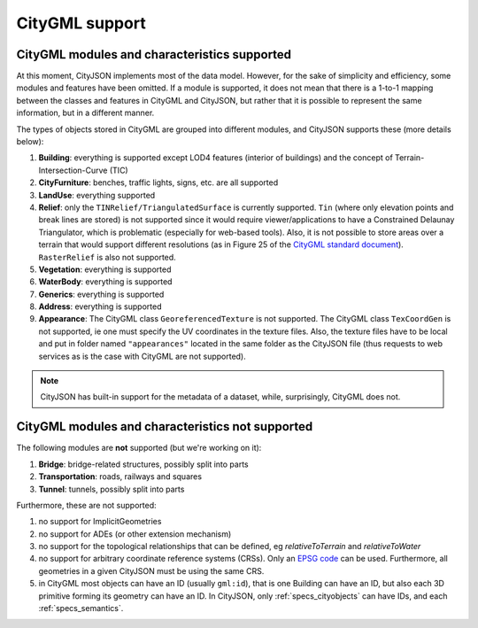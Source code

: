 ===============
CityGML support
===============


CityGML modules and characteristics supported
---------------------------------------------

At this moment, CityJSON implements most of the data model.
However, for the sake of simplicity and efficiency, some modules and features have been omitted.
If a module is supported, it does not mean that there is a 1-to-1 mapping between the classes and features in CityGML and CityJSON, but rather that it is possible to represent the same information, but in a different manner.

The types of objects stored in CityGML are grouped into different modules, and CityJSON supports these (more details below):

#. **Building**: everything is supported except LOD4 features (interior of buildings) and the concept of Terrain-Intersection-Curve (TIC)
#. **CityFurniture**: benches, traffic lights, signs, etc. are all supported
#. **LandUse**: everything supported
#. **Relief**: only the ``TINRelief/TriangulatedSurface`` is currently supported. ``Tin`` (where only elevation points and break lines are stored) is not supported since it would require viewer/applications to have a Constrained Delaunay Triangulator, which is problematic (especially for web-based tools). Also, it is not possible to store areas over a terrain that would support different resolutions (as in Figure 25 of the `CityGML standard document <https://portal.opengeospatial.org/files/?artifact_id=47842>`_). ``RasterRelief`` is also not supported.
#. **Vegetation**: everything is supported
#. **WaterBody**: everything is supported
#. **Generics**: everything is supported
#. **Address**: everything is supported
#. **Appearance**: The CityGML class ``GeoreferencedTexture`` is not supported. The CityGML class ``TexCoordGen`` is not supported, ie one must specify the UV coordinates in the texture files. Also, the texture files have to be local and put in folder named ``"appearances"`` located in the same folder as the CityJSON file (thus requests to web services as is the case with CityGML are not supported).

.. note::
  CityJSON has built-in support for the metadata of a dataset, while, surprisingly, CityGML does not.


CityGML modules and characteristics not supported
-------------------------------------------------

The following modules are **not** supported (but we're working on it):

#. **Bridge**: bridge-related structures, possibly split into parts
#. **Transportation**: roads, railways and squares
#. **Tunnel**: tunnels, possibly split into parts

Furthermore, these are not supported:

#. no support for ImplicitGeometries
#. no support for ADEs (or other extension mechanism)
#. no support for the topological relationships that can be defined, eg  *relativeToTerrain* and *relativeToWater*
#. no support for arbitrary coordinate reference systems (CRSs). Only an `EPSG code <https://epsg.io>`_ can be used. Furthermore, all geometries in a given CityJSON must be using the same CRS.
#. in CityGML most objects can have an ID (usually ``gml:id``), that is one Building can have an ID, but also each 3D primitive forming its geometry can have an ID. In CityJSON, only :ref:`specs_cityobjects` can have IDs, and each :ref:`specs_semantics`. 
